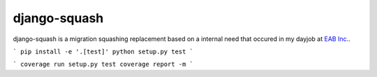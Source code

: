 django-squash
===========

django-squash is a migration squashing replacement based on a internal need that occured in my dayjob at `EAB Inc. <https://www.eab.com/>`_.


```
pip install -e '.[test]'
python setup.py test
```

```
coverage run setup.py test
coverage report -m
```
